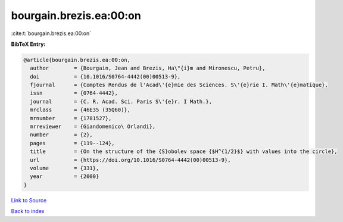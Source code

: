 bourgain.brezis.ea:00:on
========================

:cite:t:`bourgain.brezis.ea:00:on`

**BibTeX Entry:**

.. code-block:: bibtex

   @article{bourgain.brezis.ea:00:on,
     author        = {Bourgain, Jean and Brezis, Ha\"{i}m and Mironescu, Petru},
     doi           = {10.1016/S0764-4442(00)00513-9},
     fjournal      = {Comptes Rendus de l'Acad\'{e}mie des Sciences. S\'{e}rie I. Math\'{e}matique},
     issn          = {0764-4442},
     journal       = {C. R. Acad. Sci. Paris S\'{e}r. I Math.},
     mrclass       = {46E35 (35Q60)},
     mrnumber      = {1781527},
     mrreviewer    = {Giandomenico\ Orlandi},
     number        = {2},
     pages         = {119--124},
     title         = {On the structure of the {S}obolev space {$H^{1/2}$} with values into the circle},
     url           = {https://doi.org/10.1016/S0764-4442(00)00513-9},
     volume        = {331},
     year          = {2000}
   }

`Link to Source <https://doi.org/10.1016/S0764-4442(00)00513-9},>`_


`Back to index <../By-Cite-Keys.html>`_
